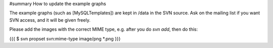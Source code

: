 #summary How to update the example graphs

The example graphs (such as [MySQLTemplates]) are kept in /data in the SVN
source.  Ask on the mailing list if you want SVN access, and it will be given
freely.

Please add the images with the correct MIME type, e.g. after you do `svn add`, then do this:

{{{
$ svn propset svn:mime-type image/png *.png
}}}